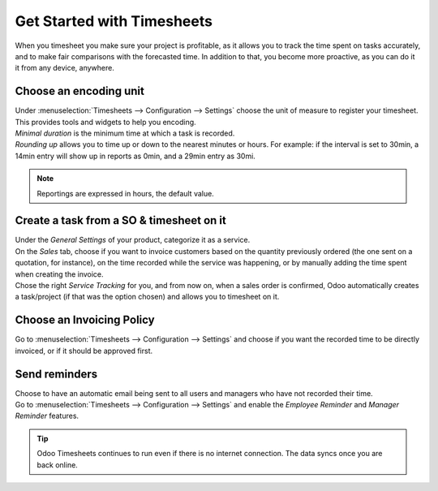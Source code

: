 ===========================
Get Started with Timesheets
===========================

When you timesheet you make sure your project is profitable, as it allows you to track the time
spent on tasks accurately, and to make fair comparisons with the forecasted time. In addition to
that, you become more proactive, as you can do it it from any device, anywhere.

Choose an encoding unit
=======================

| Under :menuselection:`Timesheets --> Configuration --> Settings` choose the unit of measure to
  register your timesheet. This provides tools and widgets to help you encoding.
| *Minimal duration* is the minimum time at which a task is recorded.
| *Rounding up* allows you to time up or down to the nearest minutes or hours. For example: if the
  interval is set to 30min, a 14min entry will show up in reports as 0min, and a 29min entry
  as 30mi.

.. image:: media/get1.png
   :align: center
   :alt: Set the time unit used to record your timesheets in Odoo Timesheets application

.. note::
   Reportings are expressed in hours, the default value.

Create a task from a SO & timesheet on it
=========================================

| Under the *General Settings* of your product, categorize it as a service.
| On the *Sales* tab, choose if you want to invoice customers based on the quantity previously
  ordered (the one sent on a quotation, for instance), on the time recorded while the service was
  happening, or by manually adding the time spent when creating the invoice.
| Chose the right *Service Tracking* for you, and from now on, when a sales order is confirmed,
  Odoo automatically creates a task/project (if that was the option chosen) and allows you to
  timesheet on it.

.. image:: media/get2.png
   :align: center
   :alt: Choose the invoicing options under a product form in Odoo Timesheets application

Choose an Invoicing Policy
==========================

Go to :menuselection:`Timesheets --> Configuration --> Settings` and choose if you want the recorded
time to be directly invoiced, or if it should be approved first.

.. image:: media/get3.png
   :align: center
   :alt: Choose how to invoice the recorded times in Odoo Timesheets application

Send reminders
==============

| Choose to have an automatic email being sent to all users and managers who have not recorded their
  time.
| Go to :menuselection:`Timesheets --> Configuration --> Settings` and enable the *Employee
  Reminder* and *Manager Reminder* features.

.. image:: media/get4.png
   :align: center
   :alt: Activate timesheet reminders for managers and employees in Odoo Timesheets application

.. tip::
   Odoo Timesheets continues to run even if there is no internet connection. The data syncs once you
   are back online.
